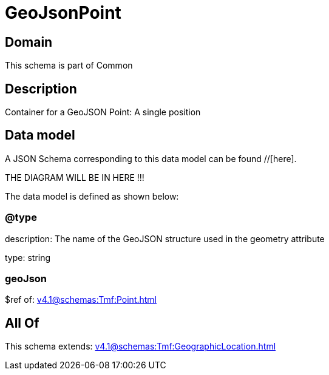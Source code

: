 = GeoJsonPoint

[#domain]
== Domain

This schema is part of Common

[#description]
== Description
Container for a GeoJSON Point: A single position


[#data_model]
== Data model

A JSON Schema corresponding to this data model can be found //[here].

THE DIAGRAM WILL BE IN HERE !!!


The data model is defined as shown below:


=== @type
description: The name of the GeoJSON structure used in the geometry attribute

type: string


=== geoJson
$ref of: xref:v4.1@schemas:Tmf:Point.adoc[]


[#all_of]
== All Of

This schema extends: xref:v4.1@schemas:Tmf:GeographicLocation.adoc[]
